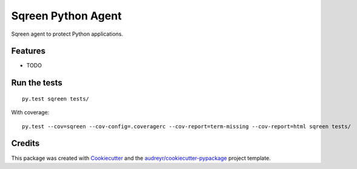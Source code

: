 ===============================
Sqreen Python Agent
===============================

.. image:: https://img.shields.io/pypi/v/sqreen.svg
        :target: https://pypi.python.org/pypi/sqreen


Sqreen agent to protect Python applications.

Features
--------

* TODO

Run the tests
-------------

::

    py.test sqreen tests/

With coverage:

::

    py.test --cov=sqreen --cov-config=.coveragerc --cov-report=term-missing --cov-report=html sqreen tests/


Credits
---------

This package was created with Cookiecutter_ and the `audreyr/cookiecutter-pypackage`_ project template.

.. _Cookiecutter: https://github.com/audreyr/cookiecutter
.. _`audreyr/cookiecutter-pypackage`: https://github.com/audreyr/cookiecutter-pypackage
